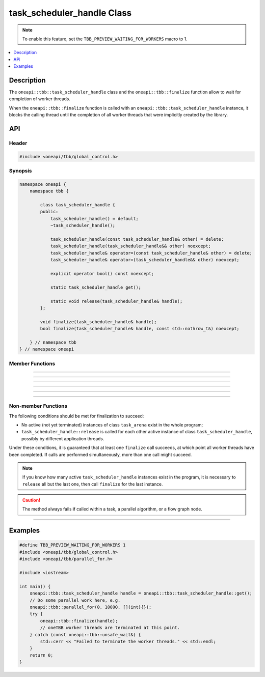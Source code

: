 .. _task_scheduler_handle_reference:

task_scheduler_handle Class
===========================

.. note::
    To enable this feature, set the ``TBB_PREVIEW_WAITING_FOR_WORKERS`` macro to 1.

.. contents::
    :local:
    :depth: 1

Description
***********

The ``oneapi::tbb::task_scheduler_handle`` class and the ``oneapi::tbb::finalize`` function allow to wait for completion of worker threads.

When the ``oneapi::tbb::finalize`` function is called with an ``oneapi::tbb::task_scheduler_handle`` instance, it blocks the calling
thread until the completion of all worker threads that were implicitly created by the library.

API
***

Header
------

.. code:: cpp

    #include <oneapi/tbb/global_control.h>

Synopsis
--------

.. code:: cpp

    namespace oneapi {
        namespace tbb {

            class task_scheduler_handle {
            public:
                task_scheduler_handle() = default;
                ~task_scheduler_handle();

                task_scheduler_handle(const task_scheduler_handle& other) = delete;
                task_scheduler_handle(task_scheduler_handle&& other) noexcept;
                task_scheduler_handle& operator=(const task_scheduler_handle& other) = delete;
                task_scheduler_handle& operator=(task_scheduler_handle&& other) noexcept;

                explicit operator bool() const noexcept;

                static task_scheduler_handle get();

                static void release(task_scheduler_handle& handle);
            };

            void finalize(task_scheduler_handle& handle);
            bool finalize(task_scheduler_handle& handle, const std::nothrow_t&) noexcept;

        } // namespace tbb
    } // namespace oneapi

Member Functions
----------------

.. cpp:function:: task_scheduler_handle()

    **Effects**: Creates an instance of the ``task_scheduler_handle`` class that does not contain any reference to a task scheduler

-------------------------------------------------------

.. cpp:function:: ~task_scheduler_handle()

    **Effects**: Destroys an instance of the ``task_scheduler_handle`` class.
    Releases a reference to the task scheduler and deactivates an instance of the ``task_scheduler_handle`` class.

-------------------------------------------------------

.. cpp:function:: task_scheduler_handle(task_scheduler_handle&& other) noexcept

    **Effects**: Creates an instance of the ``task_scheduler_handle`` class that references to the task scheduler referenced with ``other``.
    ``other`` releases a reference to the task scheduler.

-------------------------------------------------------

.. cpp:function:: task_scheduler_handle& operator=(task_scheduler_handle&& other) noexcept

    **Effects**: Releases a reference to the task scheduler referenced with ``this`` and adds a reference to the task scheduler referenced with ``other``.
    ``other`` releases a reference to the task scheduler.

-------------------------------------------------------

.. cpp:function:: explicit operator bool() const noexcept

    **Returns**: ``true`` if ``this`` references any task scheduler; otherwise, returns ``false``

-------------------------------------------------------

.. cpp:function:: task_scheduler_handle get()

    **Returns**: An instance of the ``task_scheduler_handle`` class that holds a references to the task scheduler preventing
    it from premature destruction.

-------------------------------------------------------

.. cpp:function:: void release(task_scheduler_handle& handle)

    **Effects**: Releases a reference to the task scheduler and deactivates an instance of the ``task_scheduler_handle``
    class. Non-blocking method.

Non-member Functions
--------------------

.. cpp:function:: void finalize(task_scheduler_handle& handle)

    **Effects**: Blocks the program execution until all worker threads have been completed. Throws the ``oneapi::tbb::unsafe_wait``
    exception if it is not safe to wait for the completion of the worker threads.

The following conditions should be met for finalization to succeed:

- No active (not yet terminated) instances of class ``task_arena`` exist in the whole program;
- ``task_scheduler_handle::release`` is called for each other active instance of class ``task_scheduler_handle``, possibly by different application threads.

Under these conditions, it is guaranteed that at least one ``finalize`` call succeeds,
at which point all worker threads have been completed.
If calls are performed simultaneously, more than one call might succeed.

.. note::

    If you know how many active ``task_scheduler_handle`` instances exist in the program,
    it is necessary to ``release`` all but the last one, then call ``finalize`` for
    the last instance.

.. caution::

  The method always fails if called within a task, a parallel algorithm, or a flow graph node.

-------------------------------------------------------

.. cpp:function:: bool finalize(task_scheduler_handle& handle, const std::nothrow_t&) noexcept

    **Effects**: Blocks the program execution until all worker threads have been completed. Same as above, but returns ``true`` if all worker
    threads have been completed successfully, or ``false`` if it is not safe to wait for the completion of the worker threads.

Examples
********

.. code:: cpp

    #define TBB_PREVIEW_WAITING_FOR_WORKERS 1
    #include <oneapi/tbb/global_control.h>
    #include <oneapi/tbb/parallel_for.h>

    #include <iostream>

    int main() {
        oneapi::tbb::task_scheduler_handle handle = oneapi::tbb::task_scheduler_handle::get();
        // Do some parallel work here, e.g.
        oneapi::tbb::parallel_for(0, 10000, [](int){});
        try {
            oneapi::tbb::finalize(handle);
            // oneTBB worker threads are terminated at this point.
        } catch (const oneapi::tbb::unsafe_wait&) {
            std::cerr << "Failed to terminate the worker threads." << std::endl;
        }
        return 0;
    }
